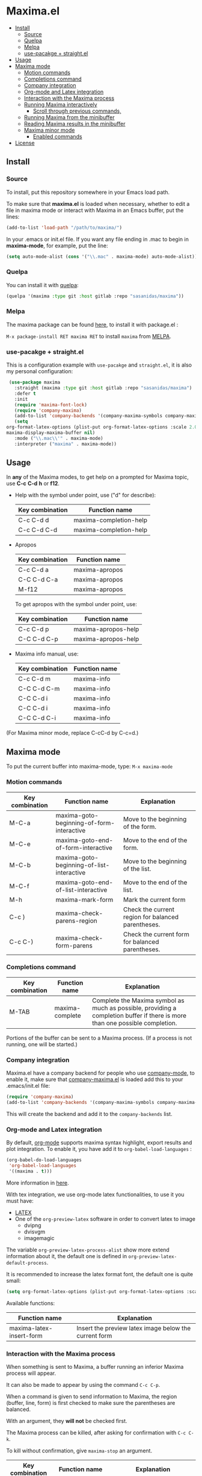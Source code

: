 #+html: <p align="center"><img src="logo/maxima_emacs.png" /></p>
* Maxima.el
[[https://melpa.org/#/maxima][file:https://melpa.org/packages/maxima-badge.svg]]
[[https://stable.melpa.org/#/maxima][file:https://stable.melpa.org/packages/maxima-badge.svg]]
[[License: GPL v3][https://img.shields.io/badge/License-GPLv3-blue.svg]]
#+html: <a href="https://gitlab.com/sasanidas/maxima/-/commits/master"><img alt="pipeline status" src="https://gitlab.com/sasanidas/maxima/badges/master/pipeline.svg" /></a>
:PROPERTIES:
:TOC:       :include descendants
:END:

:CONTENTS:
- [[#install][Install]]
  - [[#source][Source]]
  - [[#quelpa][Quelpa]]
  - [[#melpa][Melpa]]
  - [[#use-pacakge--straightel][use-pacakge + straight.el]]
- [[#usage][Usage]]
- [[#maxima-mode][Maxima mode]]
  - [[#motion-commands][Motion commands]]
  - [[#completions-command][Completions command]]
  - [[#company-integration][Company integration]]
  - [[#org-mode-and-latex-integration][Org-mode and Latex integration]]
  - [[#interaction-with-the-maxima-process][Interaction with the Maxima process]]
  - [[#running-maxima-interactively][Running Maxima interactively]]
    - [[#scroll-through-previous-commands][Scroll through previous commands,]]
  - [[#running-maxima-from-the-minibuffer][Running Maxima from the minibuffer]]
  - [[#reading-maxima-results-in-the-minibuffer][Reading Maxima results in the minibuffer]]
  - [[#maxima-minor-mode][Maxima minor mode]]
    - [[#enabled-commands][Enabled commands]]
- [[#license][License]]
:END:

** Install 
*** Source
To install, put this repository
somewhere in your Emacs load path.

To make sure that  *maxima.el*  is loaded when necessary, whether to
edit a file in maxima mode or interact with Maxima in an Emacs buffer,
put the lines:

 #+BEGIN_SRC emacs-lisp 
   (add-to-list 'load-path "/path/to/maxima/")
  #+END_SRC

In your .emacs or init.el file.  If you want any file ending in .mac to begin
in *maxima-mode*, for example, put the line:

 #+BEGIN_SRC emacs-lisp 
  (setq auto-mode-alist (cons '("\\.mac" . maxima-mode) auto-mode-alist))
  #+END_SRC


*** Quelpa
     You can install it with [[https://github.com/quelpa/quelpa][quelpa]]:

     #+begin_src emacs-lisp 
     (quelpa '(maxima :type git :host gitlab :repo "sasanidas/maxima"))
     #+end_src

     
*** Melpa
    The maxima package can be found [[https://melpa.org/#/maxima][here]], to install it with package.el :

     =M-x package-install RET maxima RET= to install =maxima= from [[https://melpa.org/][MELPA]].


*** use-pacakge + straight.el
    This is a configuration example with =use-pacakge= and =straight.el=, it is also
    my personal configuration:

#+begin_src emacs-lisp
     (use-package maxima
       :straight (maxima :type git :host gitlab :repo "sasanidas/maxima")
       :defer t
       :init 
       (require 'maxima-font-lock)
       (require 'company-maxima)
       (add-to-list 'company-backends '(company-maxima-symbols company-maxima-libraries))
       (setq
	org-format-latex-options (plist-put org-format-latex-options :scale 2.0)
	maxima-display-maxima-buffer nil)
       :mode ("\\.mac\\'" . maxima-mode)
       :interpreter ("maxima" . maxima-mode))
#+end_src



** Usage

 In *any* of the Maxima modes, to get help on a prompted for Maxima topic,
use *C-c* *C-d* *h* or *f12*.

  + Help with the symbol under point, use ("d" for describe): 
    
    | Key combination | Function name            |
    |-----------------+--------------------------|
    | C-c C-d d       | maxima-completion-help |
    | C-c C-d C-d     | maxima-completion-help |
 
 
 + Apropos
   
    | Key combination | Function name  |
    |-----------------+----------------|
    | C-c C-d a       | maxima-apropos |
    | C-C C-d C-a     | maxima-apropos |
    | M-f12           | maxima-apropos |

   To get apropos with the symbol under point, use:

    | Key combination | Function name       |
    |-----------------+---------------------|
    | C-c C-d p       | maxima-apropos-help |
    | C-C C-d C-p     | maxima-apropos-help |
 
 + Maxima info manual, use:

    | Key combination | Function name |
    |-----------------+---------------|
    | C-c C-d m       | maxima-info   |
    | C-C C-d C-m     | maxima-info   |
    | C-C C-d i       | maxima-info   |
    | C-C C-d i       | maxima-info   |
    | C-C C-d C-i     | maxima-info   |

 
 (For Maxima minor mode, replace C-cC-d by C-c=d.)


** Maxima mode
To put the current buffer into maxima-mode, type:
=M-x maxima-mode=
 

*** Motion commands
    | Key combination | Function name                             | Explanation                                        |
    |-----------------+-------------------------------------------+----------------------------------------------------|
    | M-C-a           | maxima-goto-beginning-of-form-interactive | Move to the beginning of the form.                 |
    | M-C-e           | maxima-goto-end-of-form-interactive       | Move to the end of the form.                       |
    | M-C-b           | maxima-goto-beginning-of-list-interactive | Move to the beginning of the list.                 |
    | M-C-f           | maxima-goto-end-of-list-interactive       | Move to the end of the list.                       |
    | M-h             | maxima-mark-form                          | Mark the current form                              |
    | C-c )           | maxima-check-parens-region                | Check the current region for balanced parentheses. |
    | C-c C-)         | maxima-check-form-parens                  | Check the current form for balanced parentheses.   |

    
*** Completions command

    | Key combination | Function name   | Explanation                                                                                                                  |
    |-----------------+-----------------+------------------------------------------------------------------------------------------------------------------------------|
    | M-TAB           | maxima-complete | Complete the Maxima symbol as much as possible, providing a completion buffer if there is more than one possible completion. |

Portions of the buffer can be sent to a Maxima process.  (If a process is  not running, one will be started.)


*** Company integration
    Maxima.el have a company backend for people who use [[https://melpa.org/#/company][company-mode]], to enable it, make sure that [[file:company-maxima.el][company-maxima.el]] is loaded
    add this to your .emacs/init.el file:

    #+begin_src emacs-lisp :tangle yes
    (require 'company-maxima)
    (add-to-list 'company-backends '(company-maxima-symbols company-maxima-libraries))
    #+end_src
    
    This will create the backend and add it to the =company-backends= list.


*** Org-mode and Latex integration
    By default, [[https://orgmode.org/][org-mode]] supports maxima syntax highlight, export results and plot integration.
    To enable it, you have add it to =org-babel-load-languages= :

    #+begin_src emacs-lisp :tangle yes
(org-babel-do-load-languages
 'org-babel-load-languages
 '((maxima . t))) 
    #+end_src
    More information in [[https://www.orgmode.org/worg/org-contrib/babel/languages/ob-doc-maxima.html][here]].
    
    With tex integration, we use org-mode latex functionalities, to use it you must have:

    + [[HTTPS://www.latex-project.org/get/][LATEX]] 
    + One of the =org-preview-latex= software in order to convert latex to image
      + dvipng
      + dvisvgm
      + imagemagic

    The variable =org-preview-latex-process-alist= show more extend information about it, the default
    one is defined in =org-preview-latex-default-process=.

    It is recommended to increase the latex format font, the default one is quite small:
    #+begin_src emacs-lisp :tangle yes
(setq org-format-latex-options (plist-put org-format-latex-options :scale 2.0))
    #+end_src
    
    Available functions:

| Function name            | Explanation                                         |
|--------------------------+-----------------------------------------------------|
| maxima-latex-insert-form | Insert the preview latex image below the current form |




*** Interaction with the Maxima process
 When something is sent to Maxima, a buffer running an inferior Maxima 
 process will appear.  

 It can also be made to appear by using the command =C-c C-p=.

 When a command is given to send information to Maxima, the region
 (buffer, line, form) is first checked to make sure the parentheses
 are balanced.  
 
 With an argument, they *will not* be checked first.
 
 The Maxima process can be killed, after asking for confirmation 
 with =C-c C-k=.  
 
 To kill without confirmation, give =maxima-stop= an argument.


    | Key combination | Function name                                   | Explanation                                                                                                         |
    |-----------------+-------------------------------------------------+---------------------------------------------------------------------------------------------------------------------|
    | C-c C-r         | maxima-send-region                              | Send the region to Maxima.                                                                                          |
    | C-c C-b         | maxima-send-buffer                              | Send the buffer to Maxima.                                                                                          |
    | C-c C-c         | maxima-send-line                                | Send the line to Maxima.                                                                                            |
    | C-c C-e         | maxima-send-previous-form                       | Send the form to Maxima.                                                                                            |
    | C-RET           | maxima-send-full-line-and-goto-next-form        | Send the smallest set of lines which contains the cursor and contains no incomplete forms, and go to the next form. |
    | M-RET           | maxima-send-completed-region-and-goto-next-form | As above, but with the region instead of the current line.                                                          |
    | C-c C-l         | maxima-load-file                                | Prompt for a file name to load into Maxima.                                                                         |


 By default, indentation will be to the same level as the 
 previous line, with an additional space added for open parentheses.
 
 The behaviour of indent can be changed by the command =M-x maxima-change-indent-style=.
 
 The possibilities are:

 | Standard      | Simply indent                                                                         |
 | Perhaps smart | Tries to guess an appropriate indentation, based on pen parentheses, "do" loops, etc. |
 
 
 The default can be set by setting the value of the variable 
 =maxima-indent-style= to either 'standard or 'perhaps-smart.
 

 In both cases, =M-x maxima-untab= will remove a level of indentation.


*** Running Maxima interactively 
 
 To run Maxima interactively in a buffer, type =M-x maxima=
 In the Maxima process buffer,return will check the line for balanced parentheses, and send line as input.
 
**** Scroll through previous commands,

     | Key combination | Explanation                                                           |
     |-----------------+-----------------------------------------------------------------------|
     | M-p             | Bring the previous input to the current prompt,                       |
     | M-n             | Bring the next input to the prompt.                                   |
     | M-r             | Bring the previous input matching a regular expression to the prompt, |
     | M-s             | Bring the next input matching a regular expression to the prompt.     |


*** Running Maxima from the minibuffer

 The command =M-x maxima-minibuffer=
 will allow you to interact with Maxima from the minibuffer.  
 The arrows will allow you to scroll through previous inputs.
 
 If the variable maxima-minibuffer-2d is non-nil, then the output
 will be in Maxima's 2d output form, otherwise it will be in 
 Maxima's 1d output form. 
 
 The command =maxima-insert-last-output= will insert
 the last maxima output into the current buffer; if the output is in 2d, 
 this will look unpleasant.  The command  maxima-insert-last-output-tex
 will insert the TeX form of the output.
 

*** Reading Maxima results in the minibuffer 

 The command =maxima-minibuffer-on-determined-region= 
   will send the part of the current buffer containing the point and between 
   the regexps =maxima-minor-prefix= and =maxima-minor-postfix= (currently
   both blank lines) to the Maxima process and insert the result in the
   minibuffer.  
   
   With an argument, =maxima-minibuffer-in-determined-region=
   will also insert the output into the current buffer, after " ==> "
   and before "//".  (The symbol ` ==> ' is the value of the customizable 
   variable `maxima-minor-output' and "//" is the value of 
   =maxima-minor-output-end=.  The new output is inserted, these strings 
   will be used to delete the old output.
   
   
   Outside of comments in maxima-mode, the opening and closing indicators 
   are the values of =maxima-mode-minor-output= and 
   =maxima-mode-minor-output-end=, which by default are " /*==>" and 
   " <==*/", respectively.

 The commands =maxima-minibuffer-on-region=, =maxima-minibuffer-on-line=
 and =maxima-minibuffer-on-form= work similarly to 
 =maxima-minibuffer-on-determined-region=, but send the current region
 (respectively, the current line, current form) to Maxima and display
 the result in the minibuffer.
 (The form is the region between the preceding ; or $ and the subsequent
 ; or $)
 
 Care must be taken when inserting the output into the current buffer
 with =maxima-minibuffer-on-region= and =maxima-minibuffer-on-form=.
 With =maxima-minibuffer-on-region=, as with 
 =maxima-minibuffer-on-determined-region= above, everything after any
 "==>" in the region will be ignored.  
 
 
 What will typically happen with =maxima-minibuffer-on-region= and
 =maxima-minibuffer-on-form=, however, is that new outputs will
 be inserted without old output being deleted.

 
*** Maxima minor mode
 maxima-minor-mode provides convenient keybindings for the various
 interactions between Maxima and the minibuffer.
 
 It can be made easily available with =M-x maxima-minor-mode=, that will start the minor mode.
 
 There is also the posibility to enable =maxima-minor-mode= globally with:
#+begin_src emacs-lisp
  (require 'maxima)
  (global-maxima-minor-mode)

#+end_src

**** Enabled commands
     | Key combination | Function                               |
     |-----------------+----------------------------------------|
     | C-c=e           | maxima-minibuffer-on-determined-region |
     | C-c=l           | maxima-minibuffer-on-line              |
     | C-c=r           | maxima-minibuffer-on-region            |
     | C-c=f           | maxima-minibuffer-on-form              |
     | C-c=m           | maxima-minibuffer                      |
     | C-c=o           | maxima-insert-last-output              |
     | C-c=t           | maxima-insert-last-output-tex          |


** License
#+begin_example
  General Public License Version 3 (GPLv3)
  Copyright (c) Fermin MF - https://sasanidas.gitlab.io/f-site/
  https://gitlab.com/sasanidas/maxima/-/blob/master/LICENSE
#+end_example
